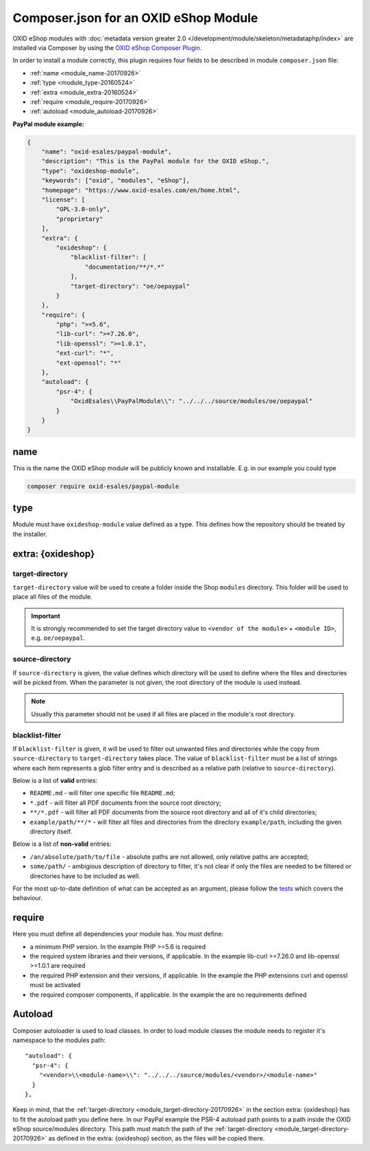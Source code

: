 .. _copy_module_via_composer-20170217:

Composer.json for an OXID eShop Module
======================================

OXID eShop modules with :doc:`metadata version greater 2.0 </development/module/skeleton/metadataphp/index>` are installed via Composer by using the
`OXID eShop Composer Plugin <https://github.com/OXID-eSales/oxideshop_composer_plugin>`__.

In order to install a module correctly, this plugin requires four fields to be described in module ``composer.json`` file:

- :ref:`name <module_name-20170926>`
- :ref:`type <module_type-20160524>`
- :ref:`extra <module_extra-20160524>`
- :ref:`require <module_require-20170926>`
- :ref:`autoload <module_autoload-20170926>`

**PayPal module example:**

.. code:: json

    {
        "name": "oxid-esales/paypal-module",
        "description": "This is the PayPal module for the OXID eShop.",
        "type": "oxideshop-module",
        "keywords": ["oxid", "modules", "eShop"],
        "homepage": "https://www.oxid-esales.com/en/home.html",
        "license": [
            "GPL-3.0-only",
            "proprietary"
        ],
        "extra": {
            "oxideshop": {
                "blacklist-filter": [
                    "documentation/**/*.*"
                ],
                "target-directory": "oe/oepaypal"
            }
        },
        "require": {
            "php": ">=5.6",
            "lib-curl": ">=7.26.0",
            "lib-openssl": ">=1.0.1",
            "ext-curl": "*",
            "ext-openssl": "*"
        },
        "autoload": {
            "psr-4": {
                "OxidEsales\\PayPalModule\\": "../../../source/modules/oe/oepaypal"
            }
        }
    }


.. _module_name-20170926:

name
------------------

This is the name the OXID eShop module will be publicly known and installable.
E.g. in our example you could type

.. code:: bash

    composer require oxid-esales/paypal-module


.. _module_type-20160524:

type
----

Module must have ``oxideshop-module`` value defined as a type.
This defines how the repository should be treated by the installer.

.. _module_extra-20160524:

extra: {oxideshop}
------------------

..  _module_target-directory-20170926:

target-directory
^^^^^^^^^^^^^^^^

``target-directory`` value will be used to create a folder inside the Shop ``modules`` directory.
This folder will be used to place all files of the module.

.. important::

  It is strongly recommended to set the target directory value to ``<vendor of the module>`` + ``<module ID>``,
  e.g. ``oe/oepaypal``.

..  _module_source-directory-20170926:

source-directory
^^^^^^^^^^^^^^^^

If ``source-directory`` is given, the value defines which directory will be used to define where the files and directories
will be picked from.
When the parameter is not given, the root directory of the module is used instead.

.. note::

  Usually this parameter should not be used if all files are placed in the module's root directory.

blacklist-filter
^^^^^^^^^^^^^^^^

If ``blacklist-filter`` is given, it will be used to filter out unwanted files
and directories while the copy from ``source-directory`` to
``target-directory`` takes place. The value of ``blacklist-filter`` must be a
list of strings where each item represents a glob filter entry and is described
as a relative path (relative to ``source-directory``).

Below is a list of **valid** entries:

* ``README.md`` - will filter one specific file ``README.md``;
* ``*.pdf`` - will filter all PDF documents from the source root directory;
* ``**/*.pdf`` - will filter all PDF documents from the source root directory
  and all of it's child directories;
* ``example/path/**/*`` - will filter all files and directories from the
  directory ``example/path``, including the given directory itself.

Below is a list of **non-valid** entries:

* ``/an/absolute/path/to/file`` - absolute paths are not allowed, only relative
  paths are accepted;
* ``some/path/`` - ambigious description of directory to filter, it's not clear
  if only the files are needed to be filtered or directories have to be included
  as well.

For the most up-to-date definition of what can be accepted as an argument,
please follow the
`tests <https://github.com/OXID-eSales/oxideshop_composer_plugin/blob/master/tests/Unit/Utilities/CopyFileManager/CopyGlobFilteredFileManagerTest.php>`_
which covers the behaviour.

.. _module_require-20170926:

require
------------------

Here you must define all dependencies your module has.
You must define:

* a minimum PHP version. In the example PHP >=5.6 is required
* the required system libraries and their versions, if applicable. In the example lib-curl >=7.26.0 and lib-openssl >=1.0.1 are required
* the required PHP extension and their versions, if applicable. In the example the PHP extensions curl and openssl must be activated
* the required composer components, if applicable. In the example the are no requirements defined



.. _module_autoload-20170926:

Autoload
--------

Composer autoloader is used to load classes. In order to load module classes
the module needs to register it's namespace to the modules path:

::

  "autoload": {
    "psr-4": {
      "<vendor>\\<module-name>\\": "../../../source/modules/<vendor>/<module-name>"
    }
  },

Keep in mind, that the :ref:`target-directory <module_target-directory-20170926>` in the section extra: {oxideshop} has to fit the
autoload path you define here.
In our PayPal example the PSR-4 autoload path points to a path inside the OXID eShop source/modules directory.
This path must match the path of the :ref:`target-directory <module_target-directory-20170926>` as defined in the extra: {oxideshop}
section, as the files will be copied there.